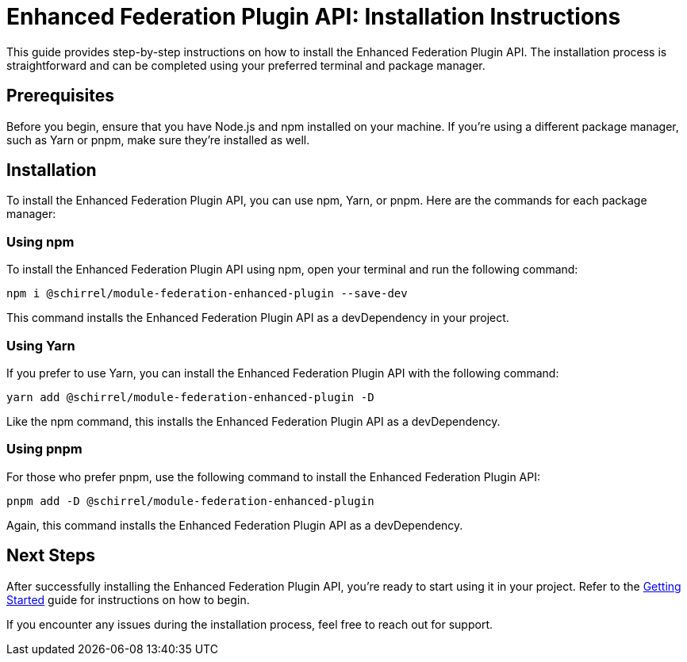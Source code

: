= Enhanced Federation Plugin API: Installation Instructions

This guide provides step-by-step instructions on how to install the Enhanced Federation Plugin API. The installation process is straightforward and can be completed using your preferred terminal and package manager.

== Prerequisites

Before you begin, ensure that you have Node.js and npm installed on your machine. If you're using a different package manager, such as Yarn or pnpm, make sure they're installed as well.

== Installation

To install the Enhanced Federation Plugin API, you can use npm, Yarn, or pnpm. Here are the commands for each package manager:

=== Using npm

To install the Enhanced Federation Plugin API using npm, open your terminal and run the following command:

[source, bash]
----
npm i @schirrel/module-federation-enhanced-plugin --save-dev
----

This command installs the Enhanced Federation Plugin API as a devDependency in your project.

=== Using Yarn

If you prefer to use Yarn, you can install the Enhanced Federation Plugin API with the following command:

[source, bash]
----
yarn add @schirrel/module-federation-enhanced-plugin -D
----

Like the npm command, this installs the Enhanced Federation Plugin API as a devDependency.

=== Using pnpm

For those who prefer pnpm, use the following command to install the Enhanced Federation Plugin API:

[source, bash]
----
pnpm add -D @schirrel/module-federation-enhanced-plugin
----

Again, this command installs the Enhanced Federation Plugin API as a devDependency.

== Next Steps

After successfully installing the Enhanced Federation Plugin API, you're ready to start using it in your project. Refer to the http://test.www[Getting Started] guide for instructions on how to begin.
//TODO: add internal link

If you encounter any issues during the installation process, feel free to reach out for support. 